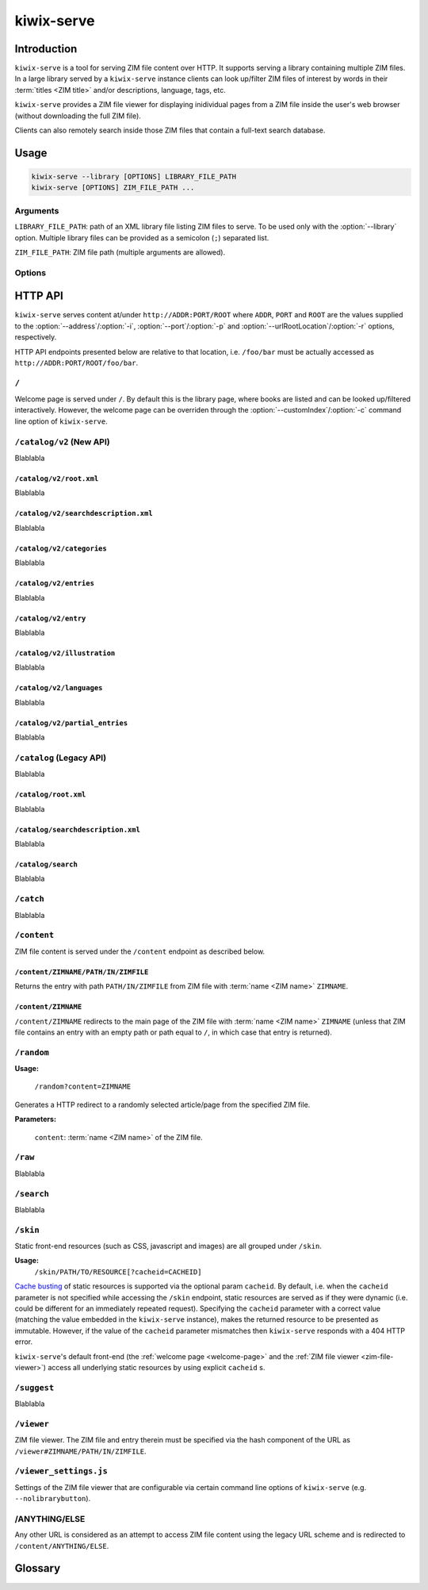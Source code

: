 ***********
kiwix-serve
***********

Introduction
============

``kiwix-serve`` is a tool for serving ZIM file content over HTTP. It supports
serving a library containing multiple ZIM files. In a large library served by a
``kiwix-serve`` instance clients can look up/filter ZIM files of interest by
words in their :term:`titles <ZIM title>` and/or descriptions, language, tags, etc.

``kiwix-serve`` provides a ZIM file viewer for displaying inidividual pages
from a ZIM file inside the user's web browser (without downloading the full ZIM
file).

Clients can also remotely search inside those ZIM files that contain a full-text
search database.


Usage
=====

.. code-block:: sh

  kiwix-serve --library [OPTIONS] LIBRARY_FILE_PATH
  kiwix-serve [OPTIONS] ZIM_FILE_PATH ...


Arguments
---------

.. _cli-arg-library-file-path:

``LIBRARY_FILE_PATH``: path of an XML library file listing ZIM files to serve.
To be used only with the :option:`--library` option. Multiple library files can
be provided as a semicolon (``;``) separated list.

``ZIM_FILE_PATH``: ZIM file path (multiple arguments are allowed).

Options
-------

.. option:: --library

  By default, ``kiwix-serve`` expects a list of ZIM files as command line
  arguments. Providing the :option:`--library` option tells ``kiwix-serve``
  that the command line argument is rather a :ref:`library XML file
  <cli-arg-library-file-path>`.

.. option:: -i ADDR, --address=ADDR

  Listen only on this IP address. By default the server listens on all
  available IP addresses.


.. option:: -p PORT, --port=PORT

  TCP port on which to listen for HTTP requests (default: 80).


.. option:: -r ROOT, --urlRootLocation=ROOT

  URL prefix on which the content should be made available (default: empty).


.. option:: -d, --daemon

  Detach the HTTP server daemon from the main process.


.. option:: -a PID, --attachToProcess=PID

  Exit when the process with id PID stops running.


.. option:: -M, --monitorLibrary

  Monitor the XML library file and reload it automatically when it changes.


.. option:: -m, --nolibrarybutton

  Disable the library home button in the ZIM viewer toolbar.


.. option:: -n, --nosearchbar

  Disable the searchbox in the ZIM viewer toolbar.


.. option:: -b, --blockexternal

  Prevent the users from directly navigating to external resources via such
  links in ZIM content.


.. option:: -t N, --threads=N

  Number of threads to run in parallel (default: 4).


.. option:: -s N, --searchLimit=N

  Maximum number of ZIM files in a fulltext multizim search (default: No limit).


.. option:: -z, --nodatealiases

  Create URL aliases for each content by removing the date embedded in the file
  name. The expected format of the date in the filename is ``_YYYY-MM``. For
  example, ZIM file ``wikipedia_en_all_2020-08.zim`` will be accessible both as
  ``wikipedia_en_all_2020-08`` and ``wikipedia_en_all``.


.. option:: -c PATH, --customIndex=PATH

  Override the welcome page with a custom HTML file.


.. option:: -L N, --ipConnectionLimit=N

  Max number of (concurrent) connections per IP (default: infinite,
  recommended: >= 6).


.. option:: -v, --verbose

  Print debug log to STDOUT.


.. option:: -V, --version

  Print the software version.


.. option:: -h, --help

  Print the help text.


HTTP API
========

``kiwix-serve`` serves content at/under ``http://ADDR:PORT/ROOT`` where
``ADDR``, ``PORT`` and ``ROOT`` are the values supplied to the
:option:`--address`/:option:`-i`, :option:`--port`/:option:`-p` and
:option:`--urlRootLocation`/:option:`-r` options, respectively.

HTTP API endpoints presented below are relative to that location, i.e.
``/foo/bar`` must be actually accessed as ``http://ADDR:PORT/ROOT/foo/bar``.

.. _welcome-page:

``/``
-----

Welcome page is served under ``/``. By default this is the library page, where
books are listed and can be looked up/filtered interactively. However, the
welcome page can be overriden through the :option:`--customIndex`/:option:`-c`
command line option of ``kiwix-serve``.


``/catalog/v2`` (New API)
-------------------------

Blablabla


``/catalog/v2/root.xml``
^^^^^^^^^^^^^^^^^^^^^^^^

Blablabla


``/catalog/v2/searchdescription.xml``
^^^^^^^^^^^^^^^^^^^^^^^^^^^^^^^^^^^^^

Blablabla


``/catalog/v2/categories``
^^^^^^^^^^^^^^^^^^^^^^^^^^^^^^^

Blablabla


``/catalog/v2/entries``
^^^^^^^^^^^^^^^^^^^^^^^

Blablabla


``/catalog/v2/entry``
^^^^^^^^^^^^^^^^^^^^^

Blablabla


``/catalog/v2/illustration``
^^^^^^^^^^^^^^^^^^^^^^^^^^^^^^^

Blablabla


``/catalog/v2/languages``
^^^^^^^^^^^^^^^^^^^^^^^^^^^^^^^

Blablabla


``/catalog/v2/partial_entries``
^^^^^^^^^^^^^^^^^^^^^^^^^^^^^^^

Blablabla


``/catalog`` (Legacy API)
-------------------------

Blablabla


``/catalog/root.xml``
^^^^^^^^^^^^^^^^^^^^^

Blablabla


``/catalog/searchdescription.xml``
^^^^^^^^^^^^^^^^^^^^^^^^^^^^^^^^^^

Blablabla


``/catalog/search``
^^^^^^^^^^^^^^^^^^^

Blablabla


``/catch``
----------

Blablabla


``/content``
------------

ZIM file content is served under the ``/content`` endpoint as described below.


``/content/ZIMNAME/PATH/IN/ZIMFILE``
^^^^^^^^^^^^^^^^^^^^^^^^^^^^^^^^^^^^

Returns the entry with path ``PATH/IN/ZIMFILE`` from ZIM file with :term:`name
<ZIM name>` ``ZIMNAME``.


``/content/ZIMNAME``
^^^^^^^^^^^^^^^^^^^^

``/content/ZIMNAME`` redirects to the main page of the ZIM file with :term:`name
<ZIM name>` ``ZIMNAME`` (unless that ZIM file contains an entry with an empty
path or path equal to ``/``, in which case that entry is returned).


``/random``
-----------

**Usage:**

  ``/random?content=ZIMNAME``

Generates a HTTP redirect to a randomly selected article/page from the
specified ZIM file.

**Parameters:**

  ``content``: :term:`name <ZIM name>` of the ZIM file.


``/raw``
--------

Blablabla


``/search``
-----------

Blablabla


``/skin``
-----------

Static front-end resources (such as CSS, javascript and images) are all grouped
under ``/skin``.

**Usage:**
  ``/skin/PATH/TO/RESOURCE[?cacheid=CACHEID]``

`Cache busting
<https://javascript.plainenglish.io/what-is-cache-busting-55366b3ac022>`_ of
static resources is supported via the optional param ``cacheid``. By default,
i.e. when the ``cacheid`` parameter is not specified while accessing the
``/skin`` endpoint, static resources are served as if they were dynamic (i.e.
could be different for an immediately repeated request). Specifying the
``cacheid`` parameter with a correct value (matching the value embedded in the
``kiwix-serve`` instance), makes the returned resource to be presented as
immutable. However, if the value of the ``cacheid`` parameter mismatches then
``kiwix-serve`` responds with a 404 HTTP error.

``kiwix-serve``'s default front-end (the :ref:`welcome page <welcome-page>` and
the :ref:`ZIM file viewer <zim-file-viewer>`) access all underlying static
resources by using explicit ``cacheid`` s.


``/suggest``
------------

Blablabla


.. _zim-file-viewer:

``/viewer``
-----------

ZIM file viewer. The ZIM file and entry therein must be specified via the hash
component of the URL as ``/viewer#ZIMNAME/PATH/IN/ZIMFILE``.


``/viewer_settings.js``
-----------------------

Settings of the ZIM file viewer that are configurable via certain command line
options of ``kiwix-serve`` (e.g. ``--nolibrarybutton``).


/ANYTHING/ELSE
--------------

Any other URL is considered as an attempt to access ZIM file content using the
legacy URL scheme and is redirected to ``/content/ANYTHING/ELSE``.


Glossary
========

.. glossary::

  ZIM filename

    Name of a ZIM file on the server filesystem.

  ZIM name

    Identifier of a ZIM file in the server's library (used for referring to a
    particular ZIM file in requests).

    For a ``kiwix-serve`` started with a list of ZIM files, ZIM names are
    derived from the filename by dropping the extension and replacing certain
    characters (spaces are replaced with underscores, and ``+`` symbols are
    replaced with the text ``plus``). Presence of the
    :option:`-z`/:option:`--nodatealiases` option will create additional names
    (aliases) for filenames with dates.

    For a ``kiwix-serve`` started with the :option:`--library` option, ZIM
    names come from the library XML file.

    ZIM names are expected to be unique across the library. Any name conflicts
    (including those caused by the usage of the
    :option:`-z`/:option:`--nodatealiases` option) are reported on STDERR but,
    otherwise, are ignored.

  ZIM title

    Title of a ZIM file. This can be any text (with whitespace). It is never
    used as a way of referring to a ZIM file.

  ZIM UUID

    This is a unique identifier of a ZIM file designated at its creation time
    and embedded in the ZIM file. Certain ``kiwix-serve`` operations may
    require that a ZIM file be referenced through its UUID rather than name.
